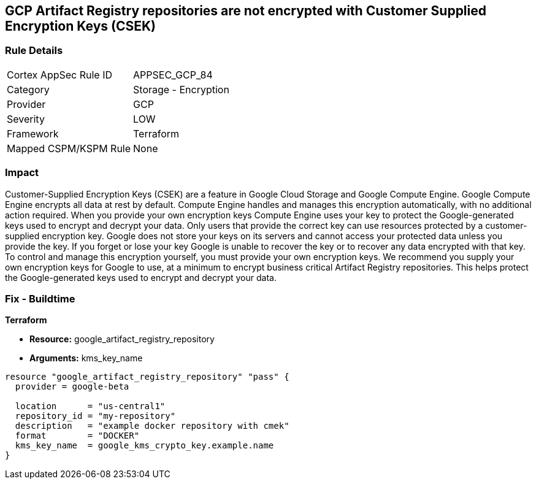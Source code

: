 == GCP Artifact Registry repositories are not encrypted with Customer Supplied Encryption Keys (CSEK)


=== Rule Details

[cols="1,2"]
|===
|Cortex AppSec Rule ID |APPSEC_GCP_84
|Category |Storage - Encryption
|Provider |GCP
|Severity |LOW
|Framework |Terraform
|Mapped CSPM/KSPM Rule |None
|===


=== Impact
Customer-Supplied Encryption Keys (CSEK) are a feature in Google Cloud Storage and Google Compute Engine.
Google Compute Engine encrypts all data at rest by default.
Compute Engine handles and manages this encryption automatically, with no additional action required.
When you provide your own encryption keys Compute Engine uses your key to protect the Google-generated keys used to encrypt and decrypt your data.
Only users that provide the correct key can use resources protected by a customer-supplied encryption key.
Google does not store your keys on its servers and cannot access your protected data unless you provide the key.
If you forget or lose your key Google is unable to recover the key or to recover any data encrypted with that key.
To control and manage this encryption yourself, you must provide your own encryption keys.
We recommend you supply your own encryption keys for Google to use, at a minimum to encrypt business critical Artifact Registry repositories.
This helps protect the Google-generated keys used to encrypt and decrypt your data.

=== Fix - Buildtime


*Terraform* 


* *Resource:* google_artifact_registry_repository
* *Arguments:* kms_key_name


[source,go]
----
resource "google_artifact_registry_repository" "pass" {
  provider = google-beta

  location      = "us-central1"
  repository_id = "my-repository"
  description   = "example docker repository with cmek"
  format        = "DOCKER"
  kms_key_name  = google_kms_crypto_key.example.name
}
----

